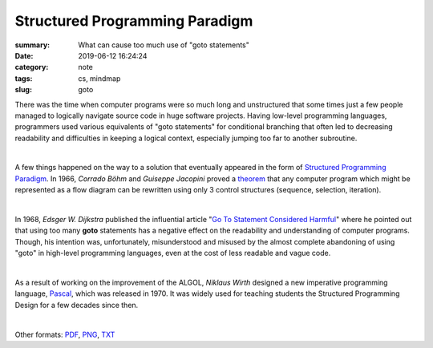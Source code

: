 Structured Programming Paradigm
###############################

:summary: What can cause too much use of "goto statements"
:date: 2019-06-12 16:24:24
:category: note
:tags: cs, mindmap
:slug: goto

There was the time when computer programs were so much long and unstructured
that some times just a few people managed to logically navigate source code
in huge software projects. Having low-level programming languages, programmers
used various equivalents of "goto statements" for conditional branching that
often led to decreasing readability and difficulties in keeping a logical
context, especially jumping too far to another subroutine.

|

A few things happened on the way to a solution that eventually appeared in the
form of `Structured Programming Paradigm`_. In 1966, *Corrado Böhm* and *Guiseppe Jacopini*
proved a theorem_ that any computer program which might be represented as a flow diagram
can be rewritten using only 3 control structures (sequence, selection, iteration).

| 

In 1968, *Edsger W. Dijkstra* published the influential article "`Go To Statement Considered Harmful`_"
where he pointed out that using too many **goto** statements has a negative effect
on the readability and understanding of computer programs. Though, his intention
was, unfortunately, misunderstood and misused by the almost complete abandoning
of using "goto" in high-level programming languages, even at the cost of less
readable and vague code.

| 

As a result of working on the improvement of the ALGOL, *Niklaus Wirth* designed
a new imperative programming language, Pascal_, which was released in 1970.
It was widely used for teaching students the Structured Programming Design for
a few decades since then.

|

.. raw:: html

    <iframe width='853'
            height='480' 
            src='https://embed.coggle.it/diagram/XPp2KiopRH3zRgFT/t/structured-programming-paradigm/0fe2b6f15921db740b75407178d68b1b328949e95f23d7b6cf051b92bce4b484'
            frameborder='0'
            allowfullscreen>
    </iframe>

Other formats: PDF_, PNG_, TXT_

.. Links

.. _`Structured Programming paradigm`: https://en.wikipedia.org/wiki/Structured_programming
.. _theorem: https://en.wikipedia.org/wiki/Structured_program_theorem
.. _`Go To Statement Considered Harmful`: {static}/files/goto/Dijkstra68.pdf
.. _Pascal: https://en.wikipedia.org/wiki/Pascal_(programming_language)
.. _PDF: {static}/files/goto/goto.pdf
.. _PNG: {static}/files/goto/goto.png
.. _TXT: {static}/files/goto/goto.txt
